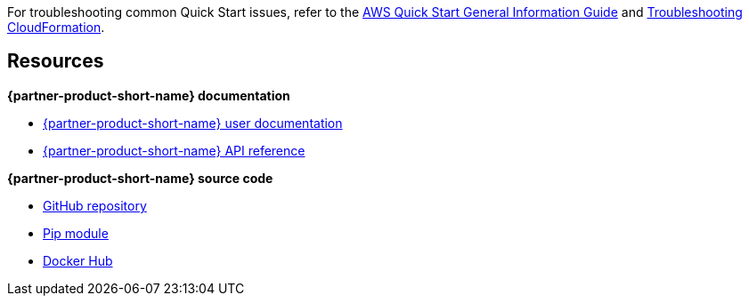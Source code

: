 // Add any unique troubleshooting steps here.

For troubleshooting common Quick Start issues, refer to the https://fwd.aws/rA69w?[AWS Quick Start General Information Guide^] and https://docs.aws.amazon.com/AWSCloudFormation/latest/UserGuide/troubleshooting.html[Troubleshooting CloudFormation^].

== Resources

*{partner-product-short-name} documentation*

* https://aws-quickstart.github.io/auto-testing.html[{partner-product-short-name} user documentation]
* https://aws-ia.github.io/taskcat/reference/taskcat/[{partner-product-short-name} API reference]

*{partner-product-short-name} source code*

* https://github.com/aws-quickstart/taskcat[GitHub repository]
* https://pypi.org/project/taskcat/[Pip module]
* https://hub.docker.com/r/taskcat/taskcat[Docker Hub]
